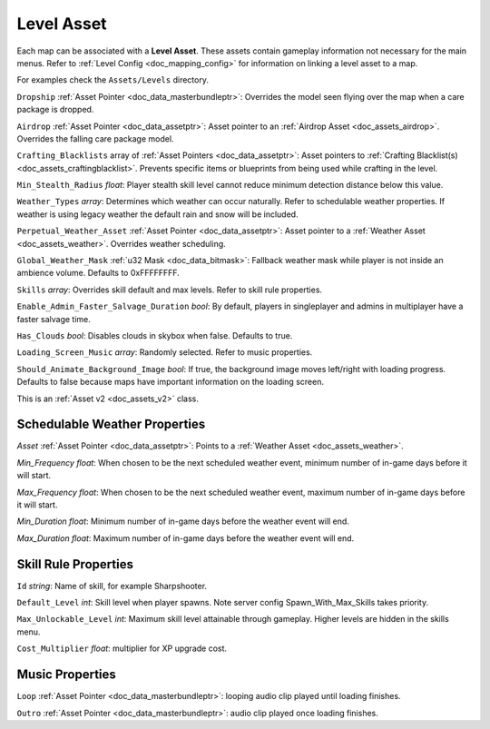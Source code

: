 .. _doc_assets_level:

Level Asset
===========

Each map can be associated with a **Level Asset**. These assets contain gameplay information not necessary for the main menus. Refer to :ref:`Level Config <doc_mapping_config>` for information on linking a level asset to a map.

For examples check the ``Assets/Levels`` directory.

``Dropship`` :ref:`Asset Pointer <doc_data_masterbundleptr>`: Overrides the model seen flying over the map when a care package is dropped.

``Airdrop`` :ref:`Asset Pointer <doc_data_assetptr>`: Asset pointer to an :ref:`Airdrop Asset <doc_assets_airdrop>`. Overrides the falling care package model.

``Crafting_Blacklists`` array of :ref:`Asset Pointers <doc_data_assetptr>`: Asset pointers to :ref:`Crafting Blacklist(s) <doc_assets_craftingblacklist>`. Prevents specific items or blueprints from being used while crafting in the level.

``Min_Stealth_Radius`` *float*: Player stealth skill level cannot reduce minimum detection distance below this value.

``Weather_Types`` *array*: Determines which weather can occur naturally. Refer to schedulable weather properties. If weather is using legacy weather the default rain and snow will be included.

``Perpetual_Weather_Asset`` :ref:`Asset Pointer <doc_data_assetptr>`: Asset pointer to a :ref:`Weather Asset <doc_assets_weather>`. Overrides weather scheduling.

``Global_Weather_Mask`` :ref:`u32 Mask <doc_data_bitmask>`: Fallback weather mask while player is not inside an ambience volume. Defaults to 0xFFFFFFFF.

``Skills`` *array*: Overrides skill default and max levels. Refer to skill rule properties.

``Enable_Admin_Faster_Salvage_Duration`` *bool*: By default, players in singleplayer and admins in multiplayer have a faster salvage time.

``Has_Clouds`` *bool*: Disables clouds in skybox when false. Defaults to true.

``Loading_Screen_Music`` *array*: Randomly selected. Refer to music properties.

``Should_Animate_Background_Image`` *bool*: If true, the background image moves left/right with loading progress. Defaults to false because maps have important information on the loading screen.

This is an :ref:`Asset v2 <doc_assets_v2>` class.

Schedulable Weather Properties
------------------------------

`Asset` :ref:`Asset Pointer <doc_data_assetptr>`: Points to a :ref:`Weather Asset <doc_assets_weather>`.

`Min_Frequency` *float*: When chosen to be the next scheduled weather event, minimum number of in-game days before it will start.

`Max_Frequency` *float*: When chosen to be the next scheduled weather event, maximum number of in-game days before it will start.

`Min_Duration` *float*: Minimum number of in-game days before the weather event will end.

`Max_Duration` *float*: Maximum number of in-game days before the weather event will end.

Skill Rule Properties
---------------------

``Id`` *string*: Name of skill, for example Sharpshooter.

``Default_Level`` *int*: Skill level when player spawns. Note server config Spawn_With_Max_Skills takes priority.

``Max_Unlockable_Level`` *int*: Maximum skill level attainable through gameplay. Higher levels are hidden in the skills menu.

``Cost_Multiplier`` *float*: multiplier for XP upgrade cost.

Music Properties
----------------

``Loop`` :ref:`Asset Pointer <doc_data_masterbundleptr>`: looping audio clip played until loading finishes.

``Outro`` :ref:`Asset Pointer <doc_data_masterbundleptr>`: audio clip played once loading finishes.
